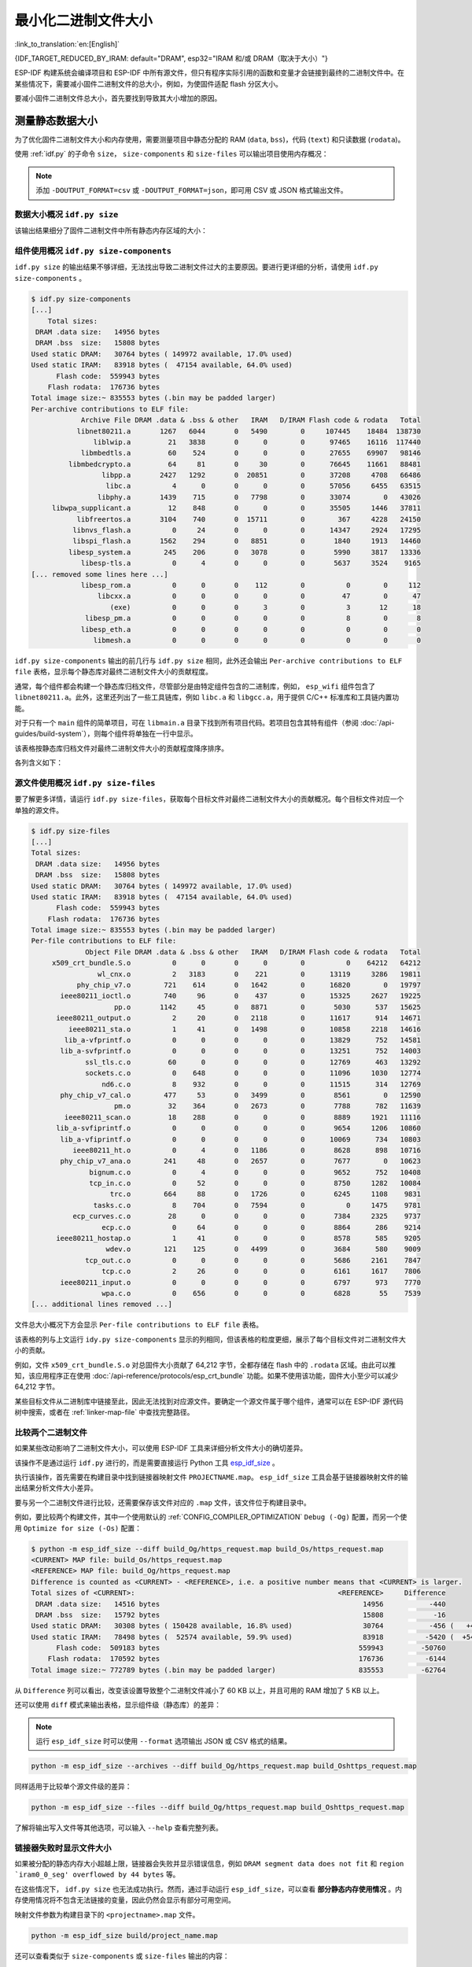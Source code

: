 最小化二进制文件大小
===============================

:link_to_translation:`en:[English]`

{IDF_TARGET_REDUCED_BY_IRAM: default="DRAM", esp32="IRAM 和/或 DRAM（取决于大小）"}

ESP-IDF 构建系统会编译项目和 ESP-IDF 中所有源文件，但只有程序实际引用的函数和变量才会链接到最终的二进制文件中。在某些情况下，需要减小固件二进制文件的总大小，例如，为使固件适配 flash 分区大小。

要减小固件二进制文件总大小，首先要找到导致其大小增加的原因。

.. _idf.py-size:

测量静态数据大小
---------------------------

为了优化固件二进制文件大小和内存使用，需要测量项目中静态分配的 RAM (``data``, ``bss``)，代码 (``text``) 和只读数据 (``rodata``)。

使用 :ref:`idf.py` 的子命令 ``size``， ``size-components`` 和 ``size-files`` 可以输出项目使用内存概况：

.. note::

    添加 ``-DOUTPUT_FORMAT=csv`` 或 ``-DOUTPUT_FORMAT=json``，即可用 CSV 或 JSON 格式输出文件。

数据大小概况 ``idf.py size``
^^^^^^^^^^^^^^^^^^^^^^^^^^^^^^^^^^^^^^^^^^^

.. only:: esp32

    .. code-block:: bash

        $ idf.py size
        [...]
        Total sizes:
        Used static DRAM:   10608 bytes ( 170128 remain, 5.9% used)
              .data size:    8464 bytes
              .bss  size:    2144 bytes
        Used static IRAM:   48834 bytes (  82238 remain, 37.3% used)
              .text size:   47807 bytes
           .vectors size:    1027 bytes
        Used Flash size :  117391 bytes
                   .text:   80103 bytes
                 .rodata:   37032 bytes
        Total image size:  174689 bytes (.bin may be padded larger)


.. only:: not esp32

    .. code-block:: bash

        $ idf.py size
        [...]
        Total sizes:
        Used stat D/IRAM:   53743 bytes ( 122385 remain, 30.5% used)
              .data size:    6504 bytes
              .bss  size:    1984 bytes
              .text size:   44228 bytes
           .vectors size:    1027 bytes
        Used Flash size :  118879 bytes
                   .text:   83467 bytes
                 .rodata:   35156 bytes
        Total image size:  170638 bytes (.bin may be padded larger)

该输出结果细分了固件二进制文件中所有静态内存区域的大小：

.. only:: esp32

    .. code-block:: bash

        $ idf.py size
        [...]
        Total sizes:
        Used static DRAM:   10608 bytes ( 170128 remain, 5.9% used)
              .data size:    8464 bytes
              .bss  size:    2144 bytes
        Used static IRAM:   48834 bytes (  82238 remain, 37.3% used)
              .text size:   47807 bytes
           .vectors size:    1027 bytes
        Used Flash size :  117391 bytes
                   .text:   80103 bytes
                 .rodata:   37032 bytes
        Total image size:  174689 bytes (.bin may be padded larger)

    - ``Used static DRAM``：编译时分配的 DRAM 大小。 ``remain`` 表示在运行时可用作堆内存的 DRAM 余量。请注意，由于元数据开销、实现限制和启动时的堆分配，实际的 DRAM 堆会更小。

        - ``.data size``：编译时为 ``.data`` （即所有初始化值为非零值的静态变量）分配的 DRAM 大小。 ``.data`` 还在二进制映像中占用空间来存储非零初始化值。
        - ``.bss size``：编译时为 ``.bss`` （即所有初始化值为零的静态变量）分配的 DRAM 大小。``.bss`` 不会在 flash 中占用额外空间。

    - ``Used static IRAM``：编译时分配的 IRAM 大小。 ``remain`` 表示在运行时可用作堆内存的 IRAM 余量。请注意，由于元数据开销、实现限制和启动时的堆分配，实际的 IRAM 堆会更小。

        - ``.text size``：用于 ``.text`` 的 IRAM 大小（即所有从 :ref:`IRAM <iram>` 执行的代码）。由于代码最初存储在 ``.text`` 中，在启动时才会复制到 IRAM，因此 ``.text`` 在二进制映像中也会占用空间。

    - ``Used Flash size``：使用的 flash 大小（不包括 DRAM 和 IRAM 的使用量）。

        - ``.text``：用于 ``.text`` （即通过 flash 缓存执行的所有代码，请参阅 :ref:`IROM <irom>`）的 flash 大小。
        - ``.rodata``：用于 ``.rodata`` （即通过 flash 缓存加载的只读数据，参阅 :ref:`DROM <drom>`）的 flash 大小。

    - ``Total image size`` 是二进制文件的预估总大小。

.. only:: not esp32

    .. code-block:: bash

        $ idf.py size
        [...]
        Total sizes:
        Used stat D/IRAM:   53743 bytes ( 122385 remain, 30.5% used)
              .data size:    6504 bytes
              .bss  size:    1984 bytes
              .text size:   44228 bytes
           .vectors size:    1027 bytes
        Used Flash size :  118879 bytes
                   .text:   83467 bytes
                 .rodata:   35156 bytes
        Total image size:  170638 bytes (.bin may be padded larger)

    - ``Used stat D/IRAM``：编译时使用的 D/IRAM 大小。``remain`` 表示在运行时可用作堆内存的 D/IRAM 余量。请注意，由于元数据开销、实现限制和启动时的堆分配，实际的 DRAM 堆会更小。

        - ``.data size``：编译时为 ``.data`` （即所有初始化值为非零值的静态变量）分配的 D/IRAM 大小。 ``.data`` 还在二进制映像中占用空间来存储非零初始化值。
        - ``.bss size``：编译时为 ``.bss`` （即所有初始化值为零的静态变量）分配的 D/IRAM 大小。``.bss`` 不会在 flash 中占用额外空间。
        - ``.text size``：用于 ``.text`` 的 D/IRAM 大小（即所有从内部 RAM 执行的代码）。由于代码最初存储在 ``.text`` 中，在启动时才会复制到 D/IRAM，因此 ``.text`` 在二进制映像中也会占用空间。

    - ``Used Flash size``：使用的 flash 总大小（不包括 D/IRAM 的使用量）。

        - ``.text``：用于 ``.text`` （即通过 flash 缓存执行的所有代码，请参阅 :ref:`IROM <irom>`）的 flash 大小。
        - ``.rodata``：用于 ``.rodata`` （即通过 flash 缓存加载的只读数据，参阅 :ref:`DROM <drom>`）的 flash 大小。

    - ``Total image size`` is the estimated total size of the binary file.


组件使用概况 ``idf.py size-components``
^^^^^^^^^^^^^^^^^^^^^^^^^^^^^^^^^^^^^^^^^^^^^^^^^^^^^^^^^^^^^

``idf.py size`` 的输出结果不够详细，无法找出导致二进制文件过大的主要原因。要进行更详细的分析，请使用 ``idf.py size-components`` 。

.. code-block:: bash

    $ idf.py size-components
    [...]
        Total sizes:
     DRAM .data size:   14956 bytes
     DRAM .bss  size:   15808 bytes
    Used static DRAM:   30764 bytes ( 149972 available, 17.0% used)
    Used static IRAM:   83918 bytes (  47154 available, 64.0% used)
          Flash code:  559943 bytes
        Flash rodata:  176736 bytes
    Total image size:~ 835553 bytes (.bin may be padded larger)
    Per-archive contributions to ELF file:
                Archive File DRAM .data & .bss & other   IRAM   D/IRAM Flash code & rodata   Total
               libnet80211.a       1267   6044       0   5490        0     107445    18484  138730
                   liblwip.a         21   3838       0      0        0      97465    16116  117440
                libmbedtls.a         60    524       0      0        0      27655    69907   98146
             libmbedcrypto.a         64     81       0     30        0      76645    11661   88481
                     libpp.a       2427   1292       0  20851        0      37208     4708   66486
                      libc.a          4      0       0      0        0      57056     6455   63515
                    libphy.a       1439    715       0   7798        0      33074        0   43026
         libwpa_supplicant.a         12    848       0      0        0      35505     1446   37811
               libfreertos.a       3104    740       0  15711        0        367     4228   24150
              libnvs_flash.a          0     24       0      0        0      14347     2924   17295
              libspi_flash.a       1562    294       0   8851        0       1840     1913   14460
             libesp_system.a        245    206       0   3078        0       5990     3817   13336
                libesp-tls.a          0      4       0      0        0       5637     3524    9165
    [... removed some lines here ...]
                libesp_rom.a          0      0       0    112        0          0        0     112
                    libcxx.a          0      0       0      0        0         47        0      47
                       (exe)          0      0       0      3        0          3       12      18
                 libesp_pm.a          0      0       0      0        0          8        0       8
                libesp_eth.a          0      0       0      0        0          0        0       0
                   libmesh.a          0      0       0      0        0          0        0       0

``idf.py size-components``  输出的前几行与 ``idf.py size`` 相同，此外还会输出 ``Per-archive contributions to ELF file`` 表格，显示每个静态库对最终二进制文件大小的贡献程度。

通常，每个组件都会构建一个静态库归档文件，尽管部分是由特定组件包含的二进制库，例如， ``esp_wifi`` 组件包含了 ``libnet80211.a``。此外，这里还列出了一些工具链库，例如 ``libc.a`` 和 ``libgcc.a``，用于提供 C/C++ 标准库和工具链内置功能。

对于只有一个 ``main`` 组件的简单项目，可在 ``libmain.a`` 目录下找到所有项目代码。若项目包含其特有组件（参阅 :doc:`/api-guides/build-system`），则每个组件将单独在一行中显示。

该表格按静态库归档文件对最终二进制文件大小的贡献程度降序排序。

各列含义如下：

.. list::

    - ``DRAM .data & .bss & other`` - ``.data`` 和 ``.bss`` 分别与上方显示的总数相同。两者都是静态变量，且都会减少运行时的可用 RAM，但 ``.bss`` 不会增加二进制文件大小。 ``other`` 列指任何会增加 RAM 大小的自定义数据段，该值通常为 0。
    :esp32: - ``IRAM`` - 该列与上方显示的总数相同，表示链接到从 IRAM 执行的代码，这些代码占用二进制文件空间，并且会减少执行 ``HEAP_CAP_32BIT`` 时可动态分配的 IRAM。
    :esp32: - ``D/IRAM`` - 显示了 IRAM 占用的空间。D/IRAM 占用的空间会减少运行时可用作堆内存的 DRAM 空间。
    :not esp32: - ``IRAM`` - 与上方显示的总数相同，表示链接到从 IRAM 执行的代码，这些代码占用二进制文件空间，并且会减少运行时可用作堆内存的 DRAM 空间。
    - ``Flash code & rodata`` - 这些值与上方显示总数相同，指通过 flash 缓存访问的 IROM 和 DROM 空间，对二进制文件大小的贡献。

源文件使用概况 ``idf.py size-files``
^^^^^^^^^^^^^^^^^^^^^^^^^^^^^^^^^^^^^^^^^^^^^^^^^^^^^^^^^

要了解更多详情，请运行 ``idf.py size-files``，获取每个目标文件对最终二进制文件大小的贡献概况。每个目标文件对应一个单独的源文件。

.. code-block:: bash

    $ idf.py size-files
    [...]
    Total sizes:
     DRAM .data size:   14956 bytes
     DRAM .bss  size:   15808 bytes
    Used static DRAM:   30764 bytes ( 149972 available, 17.0% used)
    Used static IRAM:   83918 bytes (  47154 available, 64.0% used)
          Flash code:  559943 bytes
        Flash rodata:  176736 bytes
    Total image size:~ 835553 bytes (.bin may be padded larger)
    Per-file contributions to ELF file:
                 Object File DRAM .data & .bss & other   IRAM   D/IRAM Flash code & rodata   Total
         x509_crt_bundle.S.o          0      0       0      0        0          0    64212   64212
                    wl_cnx.o          2   3183       0    221        0      13119     3286   19811
               phy_chip_v7.o        721    614       0   1642        0      16820        0   19797
           ieee80211_ioctl.o        740     96       0    437        0      15325     2627   19225
                        pp.o       1142     45       0   8871        0       5030      537   15625
          ieee80211_output.o          2     20       0   2118        0      11617      914   14671
             ieee80211_sta.o          1     41       0   1498        0      10858     2218   14616
            lib_a-vfprintf.o          0      0       0      0        0      13829      752   14581
           lib_a-svfprintf.o          0      0       0      0        0      13251      752   14003
                 ssl_tls.c.o         60      0       0      0        0      12769      463   13292
                 sockets.c.o          0    648       0      0        0      11096     1030   12774
                     nd6.c.o          8    932       0      0        0      11515      314   12769
           phy_chip_v7_cal.o        477     53       0   3499        0       8561        0   12590
                        pm.o         32    364       0   2673        0       7788      782   11639
            ieee80211_scan.o         18    288       0      0        0       8889     1921   11116
          lib_a-svfiprintf.o          0      0       0      0        0       9654     1206   10860
           lib_a-vfiprintf.o          0      0       0      0        0      10069      734   10803
              ieee80211_ht.o          0      4       0   1186        0       8628      898   10716
           phy_chip_v7_ana.o        241     48       0   2657        0       7677        0   10623
                  bignum.c.o          0      4       0      0        0       9652      752   10408
                  tcp_in.c.o          0     52       0      0        0       8750     1282   10084
                       trc.o        664     88       0   1726        0       6245     1108    9831
                   tasks.c.o          8    704       0   7594        0          0     1475    9781
              ecp_curves.c.o         28      0       0      0        0       7384     2325    9737
                     ecp.c.o          0     64       0      0        0       8864      286    9214
          ieee80211_hostap.o          1     41       0      0        0       8578      585    9205
                      wdev.o        121    125       0   4499        0       3684      580    9009
                 tcp_out.c.o          0      0       0      0        0       5686     2161    7847
                     tcp.c.o          2     26       0      0        0       6161     1617    7806
           ieee80211_input.o          0      0       0      0        0       6797      973    7770
                     wpa.c.o          0    656       0      0        0       6828       55    7539
    [... additional lines removed ...]

文件总大小概况下方会显示 ``Per-file contributions to ELF file`` 表格。

该表格的列与上文运行 ``idy.py size-components`` 显示的列相同，但该表格的粒度更细，展示了每个目标文件对二进制文件大小的贡献。

例如，文件 ``x509_crt_bundle.S.o`` 对总固件大小贡献了 64,212 字节，全都存储在 flash 中的 ``.rodata`` 区域。由此可以推知，该应用程序正在使用 :doc:`/api-reference/protocols/esp_crt_bundle` 功能。如果不使用该功能，固件大小至少可以减少 64,212 字节。

某些目标文件从二进制库中链接至此，因此无法找到对应源文件。要确定一个源文件属于哪个组件，通常可以在 ESP-IDF 源代码树中搜索，或者在 :ref:`linker-map-file` 中查找完整路径。

比较两个二进制文件
^^^^^^^^^^^^^^^^^^^^^^^^^^^^^^^^^^

如果某些改动影响了二进制文件大小，可以使用 ESP-IDF 工具来详细分析文件大小的确切差异。

该操作不是通过运行 ``idf.py`` 进行的，而是需要直接运行 Python 工具 `esp_idf_size <https://github.com/espressif/esp-idf-size>`_ 。

执行该操作，首先需要在构建目录中找到链接器映射文件 ``PROJECTNAME.map``。 ``esp_idf_size`` 工具会基于链接器映射文件的输出结果分析文件大小差异。

要与另一个二进制文件进行比较，还需要保存该文件对应的 ``.map``  文件，该文件位于构建目录中。

例如，要比较两个构建文件，其中一个使用默认的 :ref:`CONFIG_COMPILER_OPTIMIZATION` ``Debug (-Og)`` 配置，而另一个使用 ``Optimize for size (-Os)`` 配置：

.. code-block:: bash

    $ python -m esp_idf_size --diff build_Og/https_request.map build_Os/https_request.map
    <CURRENT> MAP file: build_Os/https_request.map
    <REFERENCE> MAP file: build_Og/https_request.map
    Difference is counted as <CURRENT> - <REFERENCE>, i.e. a positive number means that <CURRENT> is larger.
    Total sizes of <CURRENT>:                                                 <REFERENCE>     Difference
     DRAM .data size:   14516 bytes                                                 14956           -440
     DRAM .bss  size:   15792 bytes                                                 15808            -16
    Used static DRAM:   30308 bytes ( 150428 available, 16.8% used)                 30764           -456 (   +456 available,      +0 total)
    Used static IRAM:   78498 bytes (  52574 available, 59.9% used)                 83918          -5420 (  +5420 available,      +0 total)
          Flash code:  509183 bytes                                                559943         -50760
        Flash rodata:  170592 bytes                                                176736          -6144
    Total image size:~ 772789 bytes (.bin may be padded larger)                    835553         -62764

从 ``Difference`` 列可以看出，改变该设置导致整个二进制文件减小了 60 KB 以上，并且可用的 RAM 增加了 5 KB 以上。

还可以使用 ``diff`` 模式来输出表格，显示组件级（静态库）的差异：

.. note::

    运行 ``esp_idf_size`` 时可以使用 ``--format`` 选项输出 JSON 或 CSV 格式的结果。

.. code-block:: bash

    python -m esp_idf_size --archives --diff build_Og/https_request.map build_Oshttps_request.map

同样适用于比较单个源文件级的差异：

.. code-block:: bash

    python -m esp_idf_size --files --diff build_Og/https_request.map build_Oshttps_request.map

了解将输出写入文件等其他选项，可以输入 ``--help`` 查看完整列表。

.. _idf-size-linker-failed:

链接器失败时显示文件大小
^^^^^^^^^^^^^^^^^^^^^^^^^^^^^^^^^^^^^^^^^^^^^^^^

如果被分配的静态内存大小超越上限，链接器会失败并显示错误信息，例如 ``DRAM segment data does not fit`` 和 ``region `iram0_0_seg' overflowed by 44 bytes`` 等。

在这些情况下， ``idf.py size`` 也无法成功执行。然而，通过手动运行 ``esp_idf_size``，可以查看 **部分静态内存使用情况** 。内存使用情况将不包含无法链接的变量，因此仍然会显示有部分可用空间。

映射文件参数为构建目录下的 ``<projectname>.map`` 文件。

.. code-block:: bash

    python -m esp_idf_size build/project_name.map

还可以查看类似于 ``size-components`` 或 ``size-files`` 输出的内容：

.. code-block:: bash

    python -m esp_idf_size --archives build/project_name.map
    python -m esp_idf_size --files build/project_name.map

.. _linker-map-file:

链接器映射文件
^^^^^^^^^^^^^^^^^^^^^^^^^^^

.. note::

    这是一种非常有用的进阶分析方法。可以先跳转到 :ref:`reducing-overall-size`，以后再详阅这一部分。

分析工具 ``idf.py size`` 通过解析 GNU binutils 的“链接器映射文件”来输出结果，该文件囊括了链接器在创建（即链接到）最终固件二进制文件时的所有操作。

链接器映射文件本身是纯文本文件，因此可以进行读取并准确了解链接器的操作，但这些文件非常复杂冗长，通常有 100,000 行甚至更多。

映射文件分为多个部分，每个部分各有标题，包括：

- ``Archive member included to satisfy reference by file (symbol)``

    - 该列表显示了链接器链接各个目标文件时所搜寻的特定符号（函数或变量）。
    - 要了解二进制文件包含特定目标文件的原因，可以查看该列表以及文件末尾的 ``Cross Reference Table``。

    .. note::

        请注意，并非每个显示在该列表中的目标文件最后都会出现在最终二进制文件中，有些目标文件可能会列在 ``Discarded input sections`` 中。

- ``Allocating common symbols``

    - 该列表显示了部分全局变量及其大小。常见符号在 ELF 二进制文件中具有特定含义，但 ESP-IDF 并未广泛使用这些符号。

- ``Discarded input sections``

    - 在链接器读取目标文件时，会将一些输入段作为文件的一部分读取并准备链接到最终的二进制文件中，但由于没有其他部分引用这些输入段，这些段最终会被丢弃。
    - 对于 ESP-IDF 项目来说，这个列表可能会非常长，因为我们将每个函数和静态变量都编译到一个独立的段中，以最小化最终二进制文件的大小。具体而言，ESP-IDF 将使用编译器选项 ``-ffunction-sections -fdata-sections`` 和链接器选项 ``--gc-sections``。
    - 在这个列表中出现的条目 **不会** 对最终的二进制文件大小产生影响。

- ``Memory Configuration`` 和 ``Linker script and memory map``

    - 这两部分相互关联。输出结果的一部分来自由 :doc:`/api-guides/build-system` 提供的链接器命令行和链接脚本，部分链接脚本由 ESP-IDF 项目通过 :doc:`/api-guides/linker-script-generation` 功能生成。

    - 在 map 文件的 ``Linker script and memory map`` 输出中，会显示链接到最终二进制文件中的每个符号（函数或静态变量）及其地址（以 16 位十六进制数字表示）和长度（也以十六进制表示），还有链接的库和目标文件（可以用于确定组件和源文件）。

    - 在所有占用最终 ``.bin`` 文件的输出段之后， ``memory map`` 还会显示一些 ELF 文件中用于调试的段，如 ``.debug_*`` 等。这些段不会对最终的二进制文件大小产生影响，且这些符号的地址数值很小，从 ``0x0000000000000000`` 开始递增。

- ``Cross Reference Table``

    - 该表格显示了引用了各个符号（函数或静态变量）的目标文件。了解二进制文件包含某个特定符号的原因，可参考该表格以确定引用特定符号的目标文件。

    .. note::

        ``Cross Reference Table`` 不仅包含最终二进制文件中的符号，还包含已丢弃的段内符号。因此，某个符号出现在该表中并不意味着最终二进制文件包含这一符号，需要单独检查。


.. note::

   链接器映射文件由 GNU binutils 的链接器 ``ld`` 而非由 ESP-IDF 生成。本快速概览专从 ESP-IDF 构建系统的角度编写而成，建议自行搜索更多关于链接器映射文件格式的信息。

.. _reducing-overall-size:

减小总体文件大小
-------------------------------

可以通过以下配置选项减小几乎所有 ESP-IDF 项目最终二进制文件的大小：

.. list::

    - 将 :ref:`CONFIG_COMPILER_OPTIMIZATION` 设置为 ``Optimize for size (-Os)``。在某些情况下，相较于默认设置， ``Optimize for size (-Os)`` 也可以减小二进制文件的大小。请注意，若代码包含 C 或 C++ 的未定义行为，提高编译器优化级别可能会暴露出原本不存在的错误。
    - 通过降低应用程序的 :ref:`CONFIG_LOG_DEFAULT_LEVEL` ，可以减少编译时的日志输出。如果改变 :ref:`CONFIG_LOG_MAXIMUM_LEVEL` 的默认选项，则可以控制二进制文件的大小。减少编译时的日志输出可以减少二进制文件中的字符串数量，并减小调用日志函数的代码大小。
    - 如果应用程序不需要动态更改日志级别，并且不需要使用标签来控制每个模块的日志，建议禁用 :ref:`CONFIG_LOG_DYNAMIC_LEVEL_CONTROL` 并更改 :ref:`CONFIG_LOG_TAG_LEVEL_IMPL`。与默认选项相比，这可以节约大概 260 字节的 IRAM、264 字节的 DRAM、以及 1 KB 的 flash，同时还可以加快日志记录的速度。
    - 将 :ref:`CONFIG_COMPILER_OPTIMIZATION_ASSERTION_LEVEL` 设置为 ``Silent``，可以避免为所有可能失败的断言编译专门的断言字符串和源文件名。尽管如此，仍可以通过查看断言失败时的内存地址以在代码中找到失败断言。
    - 除 :ref:`CONFIG_COMPILER_OPTIMIZATION_ASSERTION_LEVEL` 外，还可以通过设置 :ref:`CONFIG_HAL_DEFAULT_ASSERTION_LEVEL` 单独禁用或静默 HAL 组件的断言。请注意，即使将 :ref:`CONFIG_HAL_DEFAULT_ASSERTION_LEVEL` 设置为 full-assertion 级别，ESP-IDF 在引导加载程序中也会把 HAL 断言级别降为 silent，以减小引导加载程序的大小。
    - 设置 :ref:`CONFIG_COMPILER_OPTIMIZATION_CHECKS_SILENT` 会移除针对 ESP-IDF 内部错误检查宏的特定错误消息。错误消息移除后，通过阅读日志输出来调试某些错误条件可能变得更加困难。
    :esp32: - 如果二进制文件只需要在某些特定的 ESP32 版本上运行，将 :ref:`CONFIG_ESP32_REV_MIN` 增加到相应版本的匹配值可以减小二进制文件的大小。如果设置 ESP32 最低版本为 3，并且启用 PSRAM，将大幅减小二进制文件的大小。
    :esp32c3: - 如果二进制文件只需要在某些特定的 ESP32-C3 版本上运行，将 :ref:`CONFIG_ESP32C3_REV_MIN` 增加到相应版本的匹配值可以减小二进制文件的大小。由于某些功能已经移至 ROM 代码中，如果设置 ESP32-C3 最低版本为 3 并且使用 Wi-Fi 功能，将明显减小二进制文件的大小。
    - 不要启用 :ref:`CONFIG_COMPILER_CXX_EXCEPTIONS` 或 :ref:`CONFIG_COMPILER_CXX_RTTI`，也不要将 :ref:`CONFIG_COMPILER_STACK_CHECK_MODE` 设置为 Overall。这些选项已默认禁用，启用这些选项会大幅增加二进制文件的大小。
    - 禁用 :ref:`CONFIG_ESP_ERR_TO_NAME_LOOKUP` 将会移除查找表，该表用于将错误日志中的错误值转换成用户友好名称（参阅 :doc:`/api-guides/error-handling`）。这样做可以减小二进制文件的大小，但错误值将只以整数形式输出。
    - 将 :ref:`CONFIG_ESP_SYSTEM_PANIC` 设置为 ``Silent reboot`` 可以减小一小部分二进制文件的大小，但此操作 **仅** 建议在没有任何开发者使用 UART 输出来调试设备时进行。
    :CONFIG_IDF_TARGET_ARCH_RISCV: - 设置 :ref:`CONFIG_COMPILER_SAVE_RESTORE_LIBCALLS` 以库调用替代内联的入口/出口代码，可以减小二进制文件的大小。
    - 如果应用程序的二进制文件只使用 protocomm 组件的某个安全版本，取消对其他版本的支持可以减小部分代码大小。请通过 :ref:`CONFIG_ESP_PROTOCOMM_SUPPORT_SECURITY_VERSION_0`、:ref:`CONFIG_ESP_PROTOCOMM_SUPPORT_SECURITY_VERSION_1` 或者 :ref:`CONFIG_ESP_PROTOCOMM_SUPPORT_SECURITY_VERSION_2` 方式，取消对应版本的支持。

.. note::

   除了上述众多配置项之外，还有一些配置选项在更改为非默认设置时会增加二进制文件的大小，这些选项未在此列出。配置项的帮助文本中通常会阐明显著增加二进制文件大小的设置。

.. _size-targeted-optimizations:

针对性优化
^^^^^^^^^^^^^^^^^^^^^^^^^^^

以下二进制文件大小优化适用于特定的组件或函数：

.. only:: SOC_WIFI_SUPPORTED

    Wi-Fi
    @@@@@

    - 如果不需要启用 WPA3 支持，禁用 :ref:`CONFIG_ESP_WIFI_ENABLE_WPA3_SAE` 可以减小 Wi-Fi 二进制文件的大小。请注意，WPA3 支持是目前认证新 Wi-Fi 设备的必要标准。
    - 如果不需要启用 soft-AP 支持，禁用 :ref:`CONFIG_ESP_WIFI_SOFTAP_SUPPORT` 可以减小 Wi-Fi 二进制文件的大小。
    - 如不需要启用企业支持，禁用 :ref:`CONFIG_ESP_WIFI_ENTERPRISE_SUPPORT` 可以减小 Wi-Fi 二进制文件的大小。

.. only:: esp32

    ADC
    @@@

    - 如果使用 ADC 驱动程序，禁用 :ref:`CONFIG_ADC_CAL_EFUSE_TP_ENABLE`、:ref:`CONFIG_ADC_CAL_EFUSE_VREF_ENABLE` 和 :ref:`CONFIG_ADC_CAL_LUT_ENABLE` 可以减小一小部分二进制文件的大小，但准确性会降低。

.. only:: SOC_BT_SUPPORTED

    Bluetooth NimBLE
    @@@@@@@@@@@@@@@@

    如果使用 :doc:`/api-reference/bluetooth/nimble/index`，要减小二进制文件的大小，可以执行以下操作：

    .. list::

        :esp32: - 如果只需要连接一个 Bluetooth LE，则将 :ref:`CONFIG_BTDM_CTRL_BLE_MAX_CONN` 设置为 1。
        - 如果只需要连接一个 Bluetooth LE，则将 :ref:`CONFIG_BT_NIMBLE_MAX_CONNECTIONS` 设置为 1。
        - 如果不需要 :ref:`CONFIG_BT_NIMBLE_ROLE_CENTRAL` 和 :ref:`CONFIG_BT_NIMBLE_ROLE_OBSERVER`，可以选择禁用其一。
        - 降低 :ref:`CONFIG_BT_NIMBLE_LOG_LEVEL` 可以减小二进制文件的大小。请注意，如果在上述 :ref:`reducing-overall-size` 中已经降低了整体日志级别，那么也会降低 NimBLE 的日志级别。

lwIP IPv6
@@@@@@@@@

- 将 :ref:`CONFIG_LWIP_IPV6` 设置为 ``false`` 可以减小 lwIP TCP/IP 堆栈的大小，但将仅支持 IPv4。

  .. note::

      如果禁用 IPv6，:doc:`/api-reference/protocols/asio` 等组件将无法使用。

lwIP IPv4
@@@@@@@@@

- 如果不需要 IPv4 连接功能，将 :ref:`CONFIG_LWIP_IPV4` 设置为 ``false`` 可以减小 lwIP 的大小，使其成为仅支持 IPv6 的 TCP/IP 堆栈。

  .. note::

      在禁用 IPv4 支持之前，请注意，仅支持 IPv6 的网络环境尚未普及，必须在本地网络中提供支持，例如，由互联网服务供应商提供支持，或使用受限制的本地网络设置。

.. _newlib-nano-formatting:

Newlib Nano 格式化
@@@@@@@@@@@@@@@@@@@@@@@@@@@@@@

ESP-IDF 的 I/O 函数（ ``printf()`` 和 ``scanf()`` 等）默认使用 Newlib 的 “完整” 格式化功能。

.. only:: CONFIG_ESP_ROM_HAS_NEWLIB_NANO_FORMAT

    启用配置选项 :ref:`CONFIG_NEWLIB_NANO_FORMAT` 将使 Newlib 切换到 Nano 格式化模式。这种模式的代码量更小，并且大部分内容被编译到了 {IDF_TARGET_NAME} 的 ROM 中，因此不需要将其添加至二进制文件中。

    具体的二进制文件大小差异取决于固件使用的功能，但通常为 25 KB 到 50 KB。

.. only:: CONFIG_ESP_ROM_HAS_NEWLIB_NORMAL_FORMAT

    禁用配置选项 :ref:`CONFIG_NEWLIB_NANO_FORMAT` 将切换 Newlib 到“完整”格式化模式。这将减小二进制文件的大小，因为 {IDF_TARGET_NAME} 的 ROM 中已存有完整格式化版本的函数，因此不需要将其添加至二进制文件中。

启用 Nano 格式化会减少调用 ``printf()`` 或其他字符串格式化函数的堆栈使用量，参阅 :ref:`optimize-stack-sizes`。

“Nano”  格式化不支持 64 位整数或 C99 格式化功能。请在 `Newlib README 文件`_ 中搜索 ``--enable-newlib-nano-formatted-io`` 来获取完整的限制列表。


.. only:: esp32c2

    .. note::

        {IDF_TARGET_NAME} 会默认启用 :ref:`CONFIG_NEWLIB_NANO_FORMAT`。


.. _Newlib README 文件: https://sourceware.org/newlib/README

.. _minimizing_binary_mbedtls:

MbedTLS 功能
@@@@@@@@@@@@@@@@@@@@@

在 **Component Config** > **mbedTLS** 下有多个默认启用的 mbedTLS 功能，如果不需要，可以禁用相应功能以减小代码大小。

这些功能包括：

- :ref:`CONFIG_MBEDTLS_HAVE_TIME`
- :ref:`CONFIG_MBEDTLS_ECDSA_DETERMINISTIC`
- :ref:`CONFIG_MBEDTLS_SHA512_C`
- :ref:`CONFIG_MBEDTLS_CLIENT_SSL_SESSION_TICKETS`
- :ref:`CONFIG_MBEDTLS_SERVER_SSL_SESSION_TICKETS`
- :ref:`CONFIG_MBEDTLS_SSL_CONTEXT_SERIALIZATION`
- :ref:`CONFIG_MBEDTLS_SSL_ALPN`
- :ref:`CONFIG_MBEDTLS_SSL_RENEGOTIATION`
- :ref:`CONFIG_MBEDTLS_CCM_C`
- :ref:`CONFIG_MBEDTLS_GCM_C`
- :ref:`CONFIG_MBEDTLS_ECP_C` （或者：启用此选项，但在子菜单中禁用部分椭圆曲线）
- :ref:`CONFIG_MBEDTLS_ECP_NIST_OPTIM`
- :ref:`CONFIG_MBEDTLS_ECP_FIXED_POINT_OPTIM`
- 如果不需要 mbedTLS 的服务器和客户端功能，可以修改 :ref:`CONFIG_MBEDTLS_TLS_MODE`。
- 可以考虑禁用在 ``TLS Key Exchange Methods`` 子菜单中列出的一些密码套件（例如 :ref:`CONFIG_MBEDTLS_KEY_EXCHANGE_RSA`），以减小代码大小。
- 如果应用程序已经通过使用 :cpp:func:`mbedtls_strerror` 拉取 mbedTLS 错误字符串，则可以考虑禁用 :ref:`CONFIG_MBEDTLS_ERROR_STRINGS`。

每个选项的帮助文本中都有更多信息可供参考。

.. important::

   **强烈建议不要禁用所有 mbedTLS 选项。** 仅在理解功能用途，并确定在应用程序中不需要此功能时，方可禁用相应选项。请特别注意以下两点：

   - 确保设备连接的任何 TLS 服务器仍然可用。如果服务器由第三方或云服务控制，建议确保固件至少支持两种 TLS 密码套件，以防未来某次更新禁用了其中一种。
   - 确保连接设备的任何 TLS 客户端仍然可以使用支持/推荐的密码套件进行连接。请注意，未来版本的客户端操作系统可能会移除对某些功能的支持，因此建议启用多个支持的密码套件或算法以实现冗余。

   如果依赖于第三方客户端或服务器，请密切关注其有关支持的 TLS 功能的公告和变更。否则，当所支持功能变更时，{IDF_TARGET_NAME} 设备可能无法访问。

.. only:: CONFIG_ESP_ROM_HAS_MBEDTLS_CRYPTO_LIB

   启用配置选项 :ref:`CONFIG_MBEDTLS_USE_CRYPTO_ROM_IMPL` 时 mbedtls 使用由 ROM 提供的加密算法。
   禁用配置选项 :ref:`CONFIG_MBEDTLS_USE_CRYPTO_ROM_IMPL` 时mbedtls 完全使用由 ESP-IDF 中提供的加密算法。这会导致二进制文件大小增加。

.. note::

   ESP-IDF 并未测试所有 mbedTLS 编译配置组合。如果发现某个组合无法编译或无法按预期执行，请在 `GitHub <https://github.com/espressif/esp-idf>`_ 上报告详细信息。

虚拟文件系统 (VFS)
@@@@@@@@@@@@@@@@@@@@@

在 ESP-IDF 中，:doc:`/api-reference/storage/vfs` 功能允许使用标准的 I/O 函数（如 ``open``、 ``read``、 ``write`` 等）和 C 库函数（如 ``fopen``、 ``fread``、 ``fwrite`` 等）来访问多个文件系统驱动程序和类似文件的外设驱动程序。当应用程序中不需要文件系统或类似文件的外设驱动功能时，可以部分或完全禁用该功能。VFS 组件提供以下配置选项：

* :ref:`CONFIG_VFS_SUPPORT_TERMIOS` — 如果应用程序不使用 ``termios`` 函数族，可以禁用此选项。目前，这些函数仅在 UART VFS 驱动程序中实现，大多数应用程序可以禁用此选项。禁用后可以减小约 1.8 KB 代码大小。
* :ref:`CONFIG_VFS_SUPPORT_SELECT` — 如果应用程序不使用 ``select`` 函数处理文件描述符，可以禁用此选项。目前，只有 UART 和 eventfd VFS 驱动程序支持 ``select`` 函数。请注意，当禁用该选项时，仍然可以使用 ``select`` 处理套接字文件描述符。禁用此选项将减小约 2.7 KB 代码大小。
* :ref:`CONFIG_VFS_SUPPORT_DIR` — 如果应用程序不使用与目录相关的函数，例如 ``readdir`` （参阅此选项的描述以获取完整列表），可以禁用此选项。如果应用程序只需打开、读取和写入特定文件，而不需要枚举或创建目录，可以禁用此选项，从而减少超过 0.5 KB 代码大小，具体减小多少取决于使用的文件系统驱动程序。
* :ref:`CONFIG_VFS_SUPPORT_IO` — 如果应用程序不使用文件系统或类似文件的外设驱动程序，可以禁用此选项，这将禁用所有 VFS 功能，包括上述三个选项。当禁用此选项时，无法使用 :doc:`/api-reference/system/console`。请注意，当禁用此选项时，应用程序仍然可以使用标准 I/O 函数处理套接字文件描述符。相较于默认配置，禁用此选项可以减小约 9.4 KB 代码大小。

.. only:: CONFIG_ESP_ROM_HAS_HAL_SYSTIMER or CONFIG_ESP_ROM_HAS_HAL_WDT

    HAL
    @@@

    .. list::

        :CONFIG_ESP_ROM_HAS_HAL_SYSTIMER: * 启用 :ref:`CONFIG_HAL_SYSTIMER_USE_ROM_IMPL` 可以通过链接 ROM 实现的 systimer HAL 驱动程序来减少 IRAM 使用和二进制文件大小。
        :CONFIG_ESP_ROM_HAS_HAL_WDT: * 启用 :ref:`CONFIG_HAL_WDT_USE_ROM_IMPL` 可以通过链接 ROM 实现的看门狗 HAL 驱动程序来减少 IRAM 使用和二进制文件大小。

    堆
    @@@@@@

    .. list::
        * 启用 :ref:`CONFIG_HEAP_TLSF_USE_ROM_IMPL` 可以将整个堆功能放置在 flash 中，从而减少 IRAM 使用和二进制文件大小。
        :CONFIG_ESP_ROM_HAS_HEAP_TLSF: * 启用 :ref:`CONFIG_HEAP_TLSF_USE_ROM_IMPL` 可以通过链接 ROM 实现的 TLSF 库来减少 IRAM 使用和二进制文件大小。

引导加载程序大小
------------------------------

本文档仅涉及 ESP-IDF 应用程序的二进制文件大小，而不涉及 ESP-IDF :ref:`second-stage-bootloader`。

关于 ESP-IDF 引导加载程序二进制文件大小的讨论，参阅 :ref:`bootloader-size`。

IRAM 二进制文件大小
------------------------------------

如果二进制文件的 IRAM 部分过大，可以通过减少 IRAM 使用来解决这个问题，参阅 :ref:`optimize-iram-usage`。
